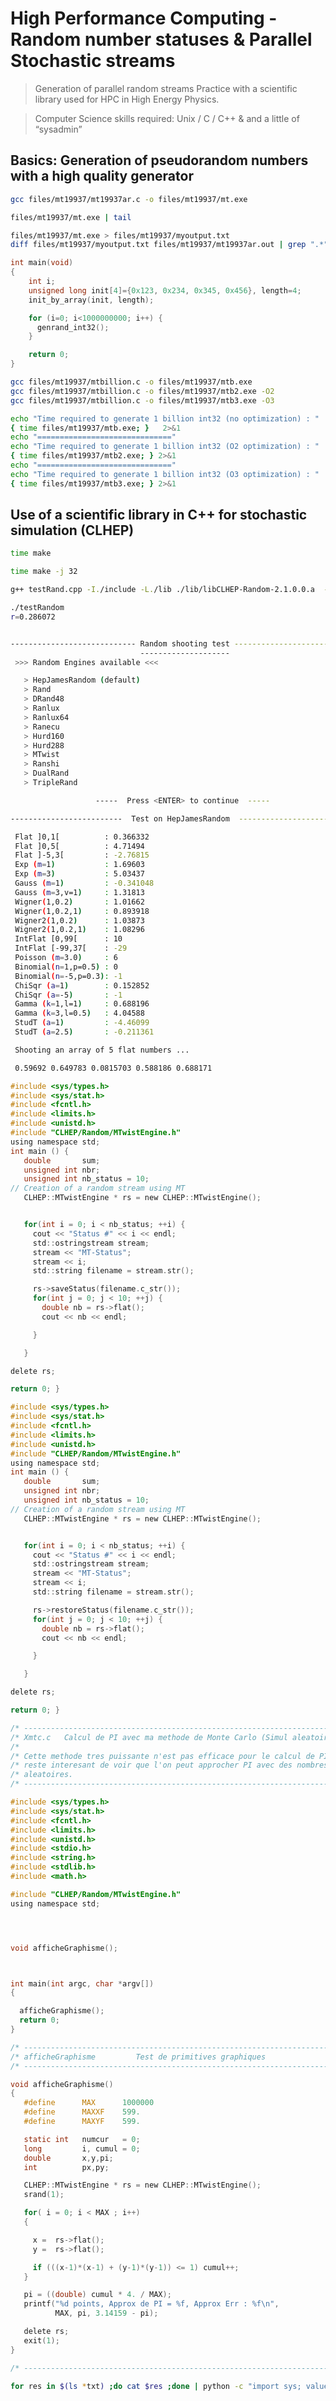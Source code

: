* High Performance Computing - Random number statuses & Parallel Stochastic streams

#+BEGIN_QUOTE
Generation of parallel random streams 
Practice with a scientific library used for HPC in High Energy Physics.
#+END_QUOTE

#+BEGIN_QUOTE
Computer Science skills required: Unix / C / C++ & and a little of “sysadmin”
#+END_QUOTE


** Basics: Generation of pseudorandom numbers with a high quality generator

#+BEGIN_SRC sh
gcc files/mt19937/mt19937ar.c -o files/mt19937/mt.exe
#+END_SRC


#+BEGIN_SRC sh
files/mt19937/mt.exe | tail
#+end_SRC

#+RESULTS:
|  0.8505528 | 0.12749961 | 0.79452122 | 0.89449784 |  0.1456783 |
|  0.4571683 | 0.74822309 | 0.28200437 | 0.42546044 | 0.17464886 |
| 0.68308746 | 0.65496587 | 0.52935411 | 0.12736159 | 0.61523955 |
| 0.81590528 | 0.63107864 | 0.39786553 | 0.20102294 | 0.53292914 |
|  0.7548559 | 0.59847044 | 0.32861691 | 0.12125866 | 0.58917183 |
| 0.07638293 |  0.8684538 | 0.29192617 | 0.03989733 |  0.5218046 |
| 0.32503407 | 0.64071852 | 0.69516575 | 0.74254998 | 0.54587026 |
| 0.48713246 | 0.32920155 | 0.08719954 | 0.63497059 | 0.54328459 |
| 0.64178757 | 0.45583809 | 0.70694291 |  0.8521276 | 0.86074305 |
| 0.33163422 | 0.85739792 | 0.59908488 | 0.74566046 | 0.72157152 |


#+BEGIN_SRC sh
files/mt19937/mt.exe > files/mt19937/myoutput.txt
diff files/mt19937/myoutput.txt files/mt19937/mt19937ar.out | grep ".*" || echo "No difference"
#+END_SRC

#+RESULTS:
: No difference



#+BEGIN_SRC c
int main(void)
{
    int i;
    unsigned long init[4]={0x123, 0x234, 0x345, 0x456}, length=4;
    init_by_array(init, length);

    for (i=0; i<1000000000; i++) {
      genrand_int32();
    }

    return 0;
}
#+END_SRC

#+BEGIN_SRC sh :results pp
gcc files/mt19937/mtbillion.c -o files/mt19937/mtb.exe
gcc files/mt19937/mtbillion.c -o files/mt19937/mtb2.exe -O2
gcc files/mt19937/mtbillion.c -o files/mt19937/mtb3.exe -O3

echo "Time required to generate 1 billion int32 (no optimization) : "
{ time files/mt19937/mtb.exe; }   2>&1
echo "=============================="
echo "Time required to generate 1 billion int32 (O2 optimization) : "
{ time files/mt19937/mtb2.exe; } 2>&1
echo "=============================="
echo "Time required to generate 1 billion int32 (O3 optimization) : "
{ time files/mt19937/mtb3.exe; } 2>&1
#+END_SRC

#+RESULTS:
#+begin_example
Time required to generate 1 billion int32 (no optimization) : 

real	0m7.969s
user	0m7.941s
sys	0m0.011s
==============================
Time required to generate 1 billion int32 (O2 optimization) : 

real	0m3.626s
user	0m3.611s
sys	0m0.006s
==============================
Time required to generate 1 billion int32 (O3 optimization) : 

real	0m3.601s
user	0m3.587s
sys	0m0.006s
#+end_example


** Use of a scientific library in C++ for stochastic simulation (CLHEP)

#+BEGIN_SRC sh 
time make
#+END_SRC


#+RESULTS:
#+begin_example
real	0m23.528s
user	0m20.000s
sys	0m2.863s
#+end_example



#+BEGIN_SRC sh 
time make -j 32
#+END_SRC

#+RESULTS:
#+begin_example
real	0m7.658s
user	0m35.009s
sys	0m3.765sp
#+end_example


#+BEGIN_SRC sh
g++ testRand.cpp -I./include -L./lib ./lib/libCLHEP-Random-2.1.0.0.a  -o myExe
#+END_SRC



#+BEGIN_SRC sh
./testRandom  
r=0.286072


---------------------------- Random shooting test -----------------------------
                             --------------------                              
 >>> Random Engines available <<<

   > HepJamesRandom (default)
   > Rand
   > DRand48
   > Ranlux
   > Ranlux64
   > Ranecu
   > Hurd160
   > Hurd288
   > MTwist
   > Ranshi
   > DualRand
   > TripleRand

                   -----  Press <ENTER> to continue  -----

-------------------------  Test on HepJamesRandom  ----------------------------

 Flat ]0,1[          : 0.366332
 Flat ]0,5[          : 4.71494
 Flat ]-5,3[         : -2.76815
 Exp (m=1)           : 1.69603
 Exp (m=3)           : 5.03437
 Gauss (m=1)         : -0.341048
 Gauss (m=3,v=1)     : 1.31813
 Wigner(1,0.2)       : 1.01662
 Wigner(1,0.2,1)     : 0.893918
 Wigner2(1,0.2)      : 1.03873
 Wigner2(1,0.2,1)    : 1.08296
 IntFlat [0,99[      : 10
 IntFlat [-99,37[    : -29
 Poisson (m=3.0)     : 6
 Binomial(n=1,p=0.5) : 0
 Binomial(n=-5,p=0.3): -1
 ChiSqr (a=1)        : 0.152852
 ChiSqr (a=-5)       : -1
 Gamma (k=1,l=1)     : 0.688196
 Gamma (k=3,l=0.5)   : 4.04588
 StudT (a=1)         : -4.46099
 StudT (a=2.5)       : -0.211361

 Shooting an array of 5 flat numbers ...

 0.59692 0.649783 0.0815703 0.588186 0.688171

#+END_SRC



#+BEGIN_SRC C
#include <sys/types.h>
#include <sys/stat.h>
#include <fcntl.h>
#include <limits.h>
#include <unistd.h>
#include "CLHEP/Random/MTwistEngine.h"
using namespace std;
int main () {
   double       sum;
   unsigned int nbr;
   unsigned int nb_status = 10;
// Creation of a random stream using MT
   CLHEP::MTwistEngine * rs = new CLHEP::MTwistEngine();
   

   for(int i = 0; i < nb_status; ++i) {
     cout << "Status #" << i << endl;
     std::ostringstream stream;
     stream << "MT-Status";
     stream << i;
     std::string filename = stream.str();

     rs->saveStatus(filename.c_str());
     for(int j = 0; j < 10; ++j) {
       double nb = rs->flat();
       cout << nb << endl;
 
     }
 
   }
  
delete rs;
 
return 0; }
#+END_SRC


#+BEGIN_SRC C
#include <sys/types.h>
#include <sys/stat.h>
#include <fcntl.h>
#include <limits.h>
#include <unistd.h>
#include "CLHEP/Random/MTwistEngine.h"
using namespace std;
int main () {
   double       sum;
   unsigned int nbr;
   unsigned int nb_status = 10;
// Creation of a random stream using MT
   CLHEP::MTwistEngine * rs = new CLHEP::MTwistEngine();
   

   for(int i = 0; i < nb_status; ++i) {
     cout << "Status #" << i << endl;
     std::ostringstream stream;
     stream << "MT-Status";
     stream << i;
     std::string filename = stream.str();

     rs->restoreStatus(filename.c_str());
     for(int j = 0; j < 10; ++j) {
       double nb = rs->flat();
       cout << nb << endl;
 
     }
 
   }
  
delete rs;
 
return 0; }
#+END_SRC



#+BEGIN_SRC C
/* ---------------------------------------------------------------------- */
/* Xmtc.c   Calcul de PI avec ma methode de Monte Carlo (Simul aleatoire) */
/*                                                                        */
/* Cette methode tres puissante n'est pas efficace pour le calcul de PI   */
/* reste interesant de voir que l'on peut approcher PI avec des nombres   */
/* aleatoires.                                                            */
/* ---------------------------------------------------------------------- */

#include <sys/types.h>
#include <sys/stat.h>
#include <fcntl.h>
#include <limits.h>
#include <unistd.h>
#include <stdio.h>
#include <string.h>
#include <stdlib.h>
#include <math.h>

#include "CLHEP/Random/MTwistEngine.h"
using namespace std;
     



void afficheGraphisme();



int main(int argc, char *argv[])
{
                         
  afficheGraphisme();
  return 0;
}
 
/* ---------------------------------------------------------------------- */
/* afficheGraphisme         Test de primitives graphiques                 */
/* ---------------------------------------------------------------------- */

void afficheGraphisme()
{                 
   #define      MAX      1000000
   #define      MAXXF    599.
   #define      MAXYF    599.
                 
   static int   numcur   = 0;
   long         i, cumul = 0; 
   double       x,y,pi;              
   int          px,py;

   CLHEP::MTwistEngine * rs = new CLHEP::MTwistEngine();
   srand(1);
 
   for( i = 0; i < MAX ; i++)
   {
     
     x =  rs->flat();
     y =  rs->flat();
     
     if (((x-1)*(x-1) + (y-1)*(y-1)) <= 1) cumul++;
   }
   
   pi = ((double) cumul * 4. / MAX);
   printf("%d points, Approx de PI = %f, Approx Err : %f\n",
          MAX, pi, 3.14159 - pi); 

   delete rs;
   exit(1);
}

/* ---------------------------------------------------------------------- */
#+END_SRC



#+BEGIN_SRC sh
for res in $(ls *txt) ;do cat $res ;done | python -c "import sys; values = [ float(x.strip().split('=')[-1].split(',')[0].strip()) for x in sys.stdin.readlines()]; print(sum(values) / len(values))"
#+END_SRC


